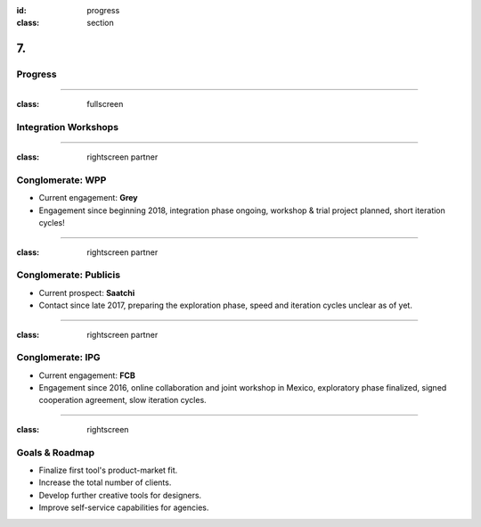 :id: progress
:class: section

7.
--

Progress
========

----

:class: fullscreen

Integration Workshops
=====================

.. image:: images/progress_WorkshopMexico.png

----

:class: rightscreen partner

Conglomerate: WPP
=================

* Current engagement: **Grey**

* Engagement since beginning 2018, integration phase ongoing, workshop & trial project planned, short iteration cycles!

.. image:: images/market_WPP.png

----

:class: rightscreen partner

Conglomerate: Publicis
======================

* Current prospect: **Saatchi**

* Contact since late 2017, preparing the exploration phase, speed and iteration cycles unclear as of yet.

.. image:: images/market_Publicis.png

----

:class: rightscreen partner

Conglomerate: IPG
=================

* Current engagement: **FCB**

* Engagement since 2016, online collaboration and joint workshop in Mexico, exploratory phase finalized, signed cooperation agreement, slow iteration cycles.

.. image:: images/market_IPG.png

----

:class: rightscreen

Goals & Roadmap
===============

* Finalize first tool's product-market fit.

* Increase the total number of clients.

* Develop further creative tools for designers.

* Improve self-service capabilities for agencies.


.. https://medium.com/the-mission/simple-saas-financial-model-for-early-stage-startups-13895d07b2be

..  Traction and Validation
    If you already have sales or early adopters using your product, talk about that here.
    Proven some aspect of your business model as that reduces risk, any proof you have that validates that your solution works to solve the problem you have identified.

..  Roadmap & Milestones.
    What major goals have you achieved so far and what are the major next steps you plan on taking? 
    A product or company roadmap that outlines key milestones is helpful here.
